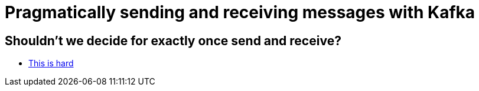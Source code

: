 # Pragmatically sending and receiving messages with Kafka

## Shouldn't we decide for exactly once send and receive?

* link:exactly-once-is-hard.html[This is hard]